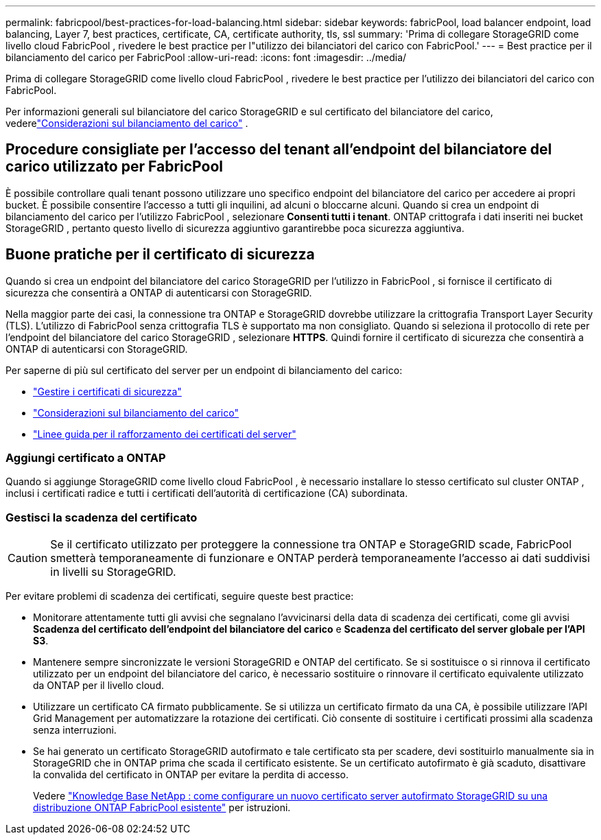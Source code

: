 ---
permalink: fabricpool/best-practices-for-load-balancing.html 
sidebar: sidebar 
keywords: fabricPool, load balancer endpoint, load balancing, Layer 7, best practices, certificate, CA, certificate authority, tls, ssl 
summary: 'Prima di collegare StorageGRID come livello cloud FabricPool , rivedere le best practice per l"utilizzo dei bilanciatori del carico con FabricPool.' 
---
= Best practice per il bilanciamento del carico per FabricPool
:allow-uri-read: 
:icons: font
:imagesdir: ../media/


[role="lead"]
Prima di collegare StorageGRID come livello cloud FabricPool , rivedere le best practice per l'utilizzo dei bilanciatori del carico con FabricPool.

Per informazioni generali sul bilanciatore del carico StorageGRID e sul certificato del bilanciatore del carico, vederelink:../admin/managing-load-balancing.html["Considerazioni sul bilanciamento del carico"] .



== Procedure consigliate per l'accesso del tenant all'endpoint del bilanciatore del carico utilizzato per FabricPool

È possibile controllare quali tenant possono utilizzare uno specifico endpoint del bilanciatore del carico per accedere ai propri bucket.  È possibile consentire l'accesso a tutti gli inquilini, ad alcuni o bloccarne alcuni.  Quando si crea un endpoint di bilanciamento del carico per l'utilizzo FabricPool , selezionare *Consenti tutti i tenant*.  ONTAP crittografa i dati inseriti nei bucket StorageGRID , pertanto questo livello di sicurezza aggiuntivo garantirebbe poca sicurezza aggiuntiva.



== Buone pratiche per il certificato di sicurezza

Quando si crea un endpoint del bilanciatore del carico StorageGRID per l'utilizzo in FabricPool , si fornisce il certificato di sicurezza che consentirà a ONTAP di autenticarsi con StorageGRID.

Nella maggior parte dei casi, la connessione tra ONTAP e StorageGRID dovrebbe utilizzare la crittografia Transport Layer Security (TLS).  L'utilizzo di FabricPool senza crittografia TLS è supportato ma non consigliato.  Quando si seleziona il protocollo di rete per l'endpoint del bilanciatore del carico StorageGRID , selezionare *HTTPS*.  Quindi fornire il certificato di sicurezza che consentirà a ONTAP di autenticarsi con StorageGRID.

Per saperne di più sul certificato del server per un endpoint di bilanciamento del carico:

* link:../admin/using-storagegrid-security-certificates.html["Gestire i certificati di sicurezza"]
* link:../admin/managing-load-balancing.html["Considerazioni sul bilanciamento del carico"]
* link:../harden/hardening-guideline-for-server-certificates.html["Linee guida per il rafforzamento dei certificati del server"]




=== Aggiungi certificato a ONTAP

Quando si aggiunge StorageGRID come livello cloud FabricPool , è necessario installare lo stesso certificato sul cluster ONTAP , inclusi i certificati radice e tutti i certificati dell'autorità di certificazione (CA) subordinata.



=== Gestisci la scadenza del certificato


CAUTION: Se il certificato utilizzato per proteggere la connessione tra ONTAP e StorageGRID scade, FabricPool smetterà temporaneamente di funzionare e ONTAP perderà temporaneamente l'accesso ai dati suddivisi in livelli su StorageGRID.

Per evitare problemi di scadenza dei certificati, seguire queste best practice:

* Monitorare attentamente tutti gli avvisi che segnalano l'avvicinarsi della data di scadenza dei certificati, come gli avvisi *Scadenza del certificato dell'endpoint del bilanciatore del carico* e *Scadenza del certificato del server globale per l'API S3*.
* Mantenere sempre sincronizzate le versioni StorageGRID e ONTAP del certificato.  Se si sostituisce o si rinnova il certificato utilizzato per un endpoint del bilanciatore del carico, è necessario sostituire o rinnovare il certificato equivalente utilizzato da ONTAP per il livello cloud.
* Utilizzare un certificato CA firmato pubblicamente.  Se si utilizza un certificato firmato da una CA, è possibile utilizzare l'API Grid Management per automatizzare la rotazione dei certificati.  Ciò consente di sostituire i certificati prossimi alla scadenza senza interruzioni.
* Se hai generato un certificato StorageGRID autofirmato e tale certificato sta per scadere, devi sostituirlo manualmente sia in StorageGRID che in ONTAP prima che scada il certificato esistente.  Se un certificato autofirmato è già scaduto, disattivare la convalida del certificato in ONTAP per evitare la perdita di accesso.
+
Vedere https://kb.netapp.com/Advice_and_Troubleshooting/Hybrid_Cloud_Infrastructure/StorageGRID/How_to_configure_a_new_StorageGRID_self-signed_server_certificate_on_an_existing_ONTAP_FabricPool_deployment["Knowledge Base NetApp : come configurare un nuovo certificato server autofirmato StorageGRID su una distribuzione ONTAP FabricPool esistente"^] per istruzioni.


